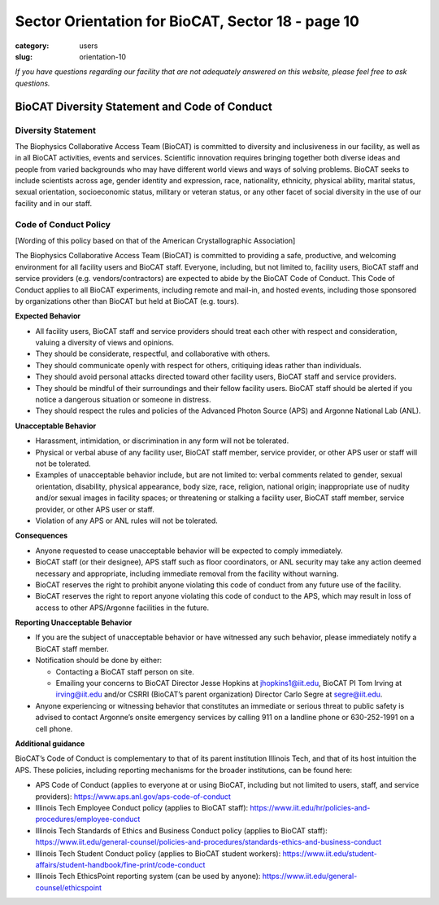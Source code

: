 Sector Orientation for BioCAT, Sector 18 - page 10
##################################################

:category: users
:slug: orientation-10

*If you have questions regarding our facility that are not adequately answered
on this website, please feel free to ask questions.*

BioCAT Diversity Statement and Code of Conduct
=================================================

Diversity Statement
*********************

The Biophysics Collaborative Access Team (BioCAT) is committed to diversity and
inclusiveness in our facility, as well as in all BioCAT activities, events and
services. Scientific innovation requires bringing together both diverse ideas
and people from varied backgrounds who may have different world views and ways
of solving problems. BioCAT seeks to include scientists across age, gender
identity and expression, race, nationality, ethnicity, physical ability, marital
status, sexual orientation, socioeconomic status, military or veteran status, or
any other facet of social diversity in the use of our facility and in our staff.

Code of Conduct Policy
************************

[Wording of this policy based on that of the American Crystallographic Association]

The Biophysics Collaborative Access Team (BioCAT) is committed to providing a
safe, productive, and welcoming environment for all facility users and BioCAT
staff. Everyone, including, but not limited to, facility users, BioCAT staff
and service providers (e.g. vendors/contractors) are expected to abide by the
BioCAT Code of Conduct. This Code of Conduct applies to all BioCAT experiments,
including remote and mail-in, and hosted events, including those sponsored by
organizations other than BioCAT but held at BioCAT (e.g. tours).

**Expected Behavior**

*   All facility users, BioCAT staff and service providers should treat each
    other with respect and consideration, valuing a diversity of views and opinions.
*   They should be considerate, respectful, and collaborative with others.
*   They should communicate openly with respect for others, critiquing ideas
    rather than individuals.
*   They should avoid personal attacks directed toward other facility users,
    BioCAT staff and service providers.
*   They should be mindful of their surroundings and their fellow facility users.
    BioCAT staff should be alerted if you notice a dangerous situation or
    someone in distress.
*   They should respect the rules and policies of the Advanced Photon Source
    (APS) and Argonne National Lab (ANL).

**Unacceptable Behavior**

*   Harassment, intimidation, or discrimination in any form will not be tolerated.
*   Physical or verbal abuse of any facility user, BioCAT staff member, service
    provider, or other APS user or staff will not be tolerated.
*   Examples of unacceptable behavior include, but are not limited to: verbal
    comments related to gender, sexual orientation, disability, physical
    appearance, body size, race, religion, national origin; inappropriate
    use of nudity and/or sexual images in facility spaces; or threatening or
    stalking a facility user, BioCAT staff member, service provider, or other
    APS user or staff.
*   Violation of any APS or ANL rules will not be tolerated.

**Consequences**

*   Anyone requested to cease unacceptable behavior will be expected to comply immediately.
*   BioCAT staff (or their designee), APS staff such as floor coordinators, or
    ANL security may take any action deemed necessary and appropriate, including
    immediate removal from the facility without warning.
*   BioCAT reserves the right to prohibit anyone violating this code of conduct
    from any future use of the facility.
*   BioCAT reserves the right to report anyone violating this code of conduct
    to the APS, which may result in loss of access to other APS/Argonne
    facilities in the future.

**Reporting Unacceptable Behavior**

*   If you are the subject of unacceptable behavior or have witnessed any such
    behavior, please immediately notify a BioCAT staff member.
*   Notification should be done by either:

    *   Contacting a BioCAT staff person on site.
    *   Emailing your concerns to BioCAT Director Jesse Hopkins at
        jhopkins1@iit.edu, BioCAT PI Tom Irving at irving@iit.edu and/or
        CSRRI (BioCAT’s parent organization) Director Carlo Segre at segre@iit.edu.

*   Anyone experiencing or witnessing behavior that constitutes an immediate or
    serious threat to public safety is advised to contact Argonne’s onsite
    emergency services by calling 911 on a landline phone or 630-252-1991 on
    a cell phone.

**Additional guidance**

BioCAT’s Code of Conduct is complementary to that of its parent institution
Illinois Tech, and that of its host intuition the APS. These policies, including
reporting mechanisms for the broader institutions, can be found here:

*   APS Code of Conduct (applies to everyone at or using BioCAT, including but
    not limited to users, staff, and service providers):
    `https://www.aps.anl.gov/aps-code-of-conduct <https://www.aps.anl.gov/aps-code-of-conduct>`_
*   Illinois Tech Employee Conduct policy (applies to BioCAT staff):
    `https://www.iit.edu/hr/policies-and-procedures/employee-conduct <https://www.iit.edu/hr/policies-and-procedures/employee-conduct>`_
*   Illinois Tech Standards of Ethics and Business Conduct policy (applies
    to BioCAT staff): `https://www.iit.edu/general-counsel/policies-and-procedures/standards-ethics-and-business-conduct
    <https://www.iit.edu/general-counsel/policies-and-procedures/standards-ethics-and-business-conduct>`_
*   Illinois Tech Student Conduct policy (applies to BioCAT student workers):
    `https://www.iit.edu/student-affairs/student-handbook/fine-print/code-conduct <https://www.iit.edu/student-affairs/student-handbook/fine-print/code-conduct>`_
*   Illinois Tech EthicsPoint reporting system (can be used by anyone):
    `https://www.iit.edu/general-counsel/ethicspoint <https://www.iit.edu/general-counsel/ethicspoint>`_

.. column::
    :width: 6

    .. button:: Back
        :class: primary block
        :target: {filename}/pages/sector/orientation_9.rst

.. column::
    :width: 6

    .. button:: Next
        :class: primary block
        :target: {filename}/pages/sector/orientation_11.rst
